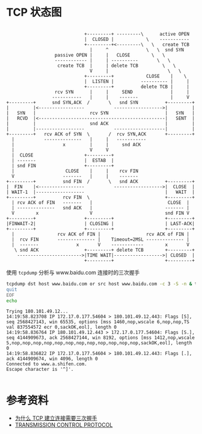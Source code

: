 * TCP 状态图
#+begin_src example
                                      
                              +---------+ ---------\      active OPEN  
                              |  CLOSED |            \    -----------  
                              +---------+<---------\   \   create TCB  
                                |     ^              \   \  snd SYN    
                   passive OPEN |     |   CLOSE        \   \           
                   ------------ |     | ----------       \   \         
                    create TCB  |     | delete TCB         \   \       
                                V     |                      \   \     
                              +---------+            CLOSE    |    \   
                              |  LISTEN |          ---------- |     |  
                              +---------+          delete TCB |     |  
                   rcv SYN      |     |     SEND              |     |  
                  -----------   |     |    -------            |     V  
 +---------+      snd SYN,ACK  /       \   snd SYN          +---------+
 |         |<-----------------           ------------------>|         |
 |   SYN   |                    rcv SYN                     |   SYN   |
 |   RCVD  |<-----------------------------------------------|   SENT  |
 |         |                    snd ACK                     |         |
 |         |------------------           -------------------|         |
 +---------+   rcv ACK of SYN  \       /  rcv SYN,ACK       +---------+
   |           --------------   |     |   -----------                  
   |                  x         |     |     snd ACK                    
   |                            V     V                                
   |  CLOSE                   +---------+                              
   | -------                  |  ESTAB  |                              
   | snd FIN                  +---------+                              
   |                   CLOSE    |     |    rcv FIN                     
   V                  -------   |     |    -------                     
 +---------+          snd FIN  /       \   snd ACK          +---------+
 |  FIN    |<-----------------           ------------------>|  CLOSE  |
 | WAIT-1  |------------------                              |   WAIT  |
 +---------+          rcv FIN  \                            +---------+
   | rcv ACK of FIN   -------   |                            CLOSE  |  
   | --------------   snd ACK   |                           ------- |  
   V        x                   V                           snd FIN V  
 +---------+                  +---------+                   +---------+
 |FINWAIT-2|                  | CLOSING |                   | LAST-ACK|
 +---------+                  +---------+                   +---------+
   |                rcv ACK of FIN |                 rcv ACK of FIN |  
   |  rcv FIN       -------------- |    Timeout=2MSL -------------- |  
   |  -------              x       V    ------------        x       V  
    \ snd ACK                 +---------+ delete TCB        +---------+
     ------------------------>|TIME WAIT|------------------>| CLOSED  |
                              +---------+                   +---------+
#+end_src

使用 =tcpdump= 分析与 www.baidu.com 连接时的三次握手
#+begin_src sh :dir /sudo:: :results output :exports both
  tcpdump dst host www.baidu.com or src host www.baidu.com -c 3 -S -n & telnet www.baidu.com 443 << EOF
  quit
  EOF
  echo
#+end_src

#+RESULTS:
: Trying 180.101.49.12...
: 14:19:58.823708 IP 172.17.0.177.54604 > 180.101.49.12.443: Flags [S], seq 2568427143, win 65535, options [mss 1460,nop,wscale 6,nop,nop,TS val 837554572 ecr 0,sackOK,eol], length 0
: 14:19:58.836764 IP 180.101.49.12.443 > 172.17.0.177.54604: Flags [S.], seq 4144909673, ack 2568427144, win 8192, options [mss 1412,nop,wscale 5,nop,nop,nop,nop,nop,nop,nop,nop,nop,nop,nop,nop,sackOK,eol], length 0
: 14:19:58.836822 IP 172.17.0.177.54604 > 180.101.49.12.443: Flags [.], ack 4144909674, win 4096, length 0
: Connected to www.a.shifen.com.
: Escape character is '^]'.
: 

* 参考资料
- [[https://draveness.me/whys-the-design-tcp-three-way-handshake/][为什么 TCP 建立连接需要三次握手]]
- [[https://tools.ietf.org/html/rfc793][TRANSMISSION CONTROL PROTOCOL]]


